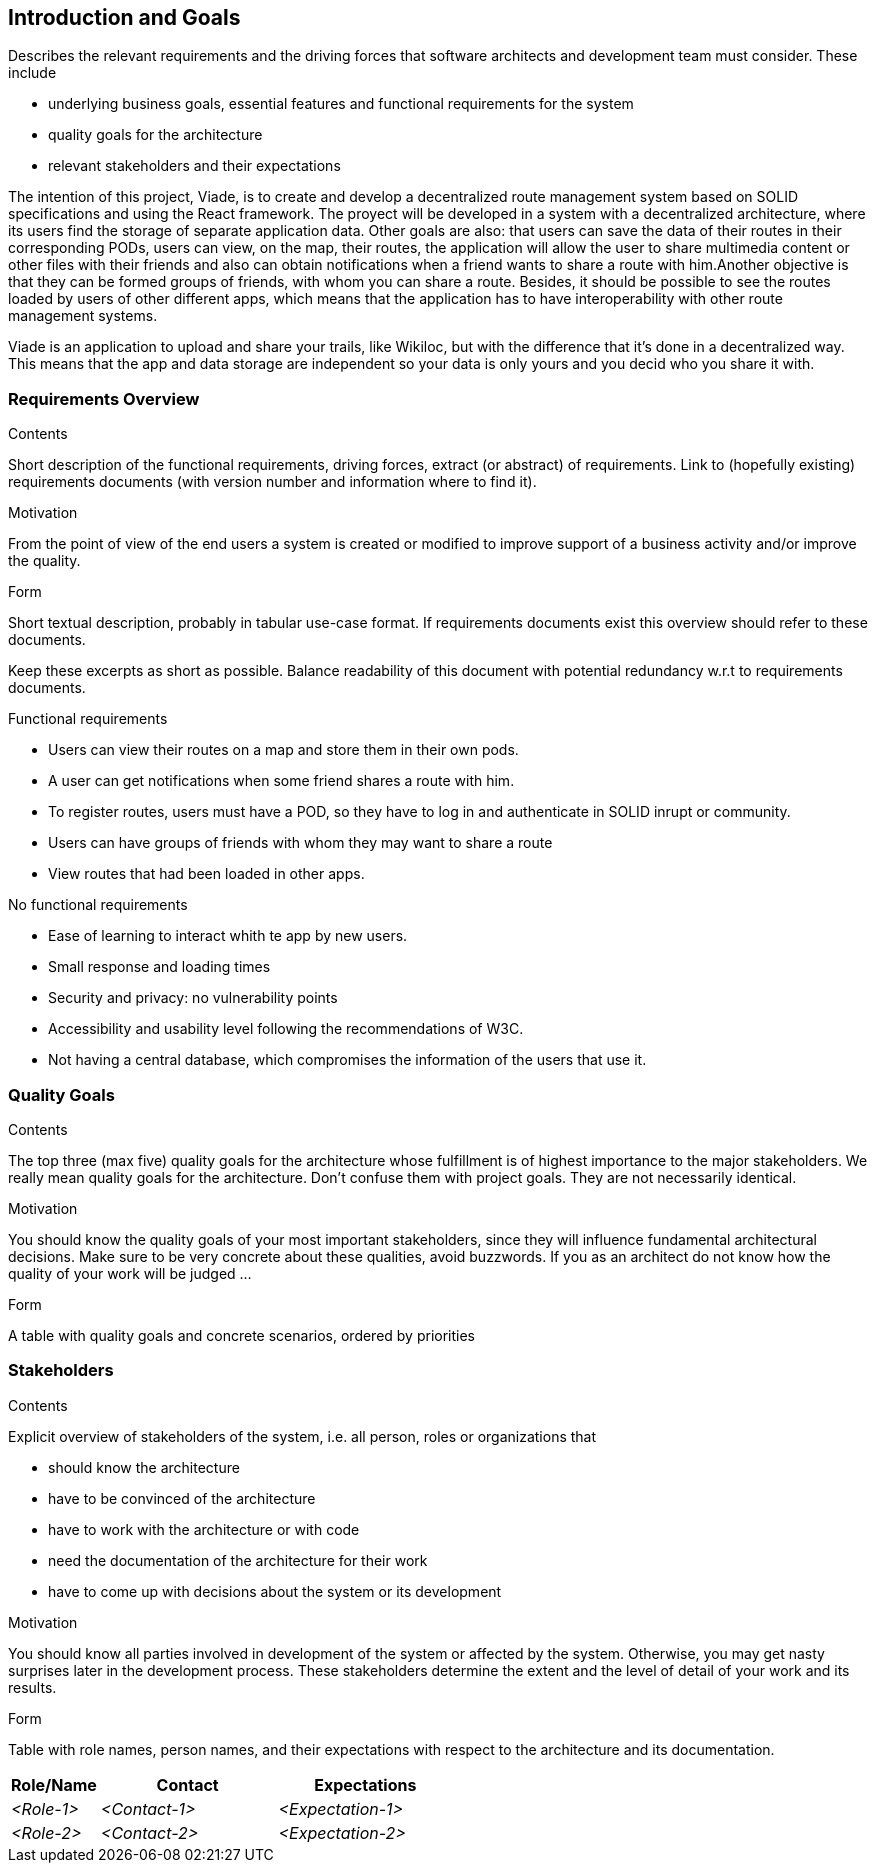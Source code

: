 [[section-introduction-and-goals]]
== Introduction and Goals

[role="arc42help"]
****
Describes the relevant requirements and the driving forces that software architects and development team must consider. These include

* underlying business goals, essential features and functional requirements for the system
* quality goals for the architecture
* relevant stakeholders and their expectations
****
The intention of this project, Viade, is to create and develop a decentralized route management system based on SOLID specifications and using the React framework. The proyect will be developed in a system with a decentralized architecture, where its users find the storage of separate application data. Other goals are also: that users can save the data of their routes in their corresponding PODs, users can view, on the map, their routes, the application will allow the user to share multimedia content or other files with their friends and also can obtain notifications when a friend wants to share a route with him.Another objective is that they can be formed groups of friends, with whom you can share a route. Besides, it should be possible to see the routes loaded by users of other different apps, which means that the application has to have interoperability with other route management systems.

Viade is an application to upload and share your trails, like Wikiloc, but with the difference that it's done in a decentralized way. This means that the app and data storage are independent so your data is only yours and you decid who you share it with. 



=== Requirements Overview

[role="arc42help"]
****
.Contents
Short description of the functional requirements, driving forces, extract (or abstract)
of requirements. Link to (hopefully existing) requirements documents
(with version number and information where to find it).

.Motivation
From the point of view of the end users a system is created or modified to
improve support of a business activity and/or improve the quality.

.Form
Short textual description, probably in tabular use-case format.
If requirements documents exist this overview should refer to these documents.

Keep these excerpts as short as possible. Balance readability of this document with potential redundancy w.r.t to requirements documents.
****
.Functional requirements
* Users can view their routes on a map and store them in their own pods.

* A user can get notifications when some friend shares a route with him.

* To register routes, users must have a POD, so they have to log in and authenticate in SOLID inrupt or community.

* Users can have groups of friends with whom they may want to share a route

* View routes that had been loaded in other apps.

.No functional requirements

* Ease of learning to interact whith te app by new users.

* Small response and loading times

* Security and privacy: no vulnerability points

* Accessibility and usability level following the recommendations of W3C.

* Not having a central database, which compromises the information of the users that use it.


=== Quality Goals

[role="arc42help"]
****
.Contents
The top three (max five) quality goals for the architecture whose fulfillment is of highest importance to the major stakeholders. We really mean quality goals for the architecture. Don't confuse them with project goals. They are not necessarily identical.

.Motivation
You should know the quality goals of your most important stakeholders, since they will influence fundamental architectural decisions. Make sure to be very concrete about these qualities, avoid buzzwords.
If you as an architect do not know how the quality of your work will be judged …

.Form
A table with quality goals and concrete scenarios, ordered by priorities
****

=== Stakeholders

[role="arc42help"]
****
.Contents
Explicit overview of stakeholders of the system, i.e. all person, roles or organizations that

* should know the architecture
* have to be convinced of the architecture
* have to work with the architecture or with code
* need the documentation of the architecture for their work
* have to come up with decisions about the system or its development

.Motivation
You should know all parties involved in development of the system or affected by the system.
Otherwise, you may get nasty surprises later in the development process.
These stakeholders determine the extent and the level of detail of your work and its results.

.Form
Table with role names, person names, and their expectations with respect to the architecture and its documentation.
****

[options="header",cols="1,2,2"]
|===
|Role/Name|Contact|Expectations
| _<Role-1>_ | _<Contact-1>_ | _<Expectation-1>_
| _<Role-2>_ | _<Contact-2>_ | _<Expectation-2>_
|===
